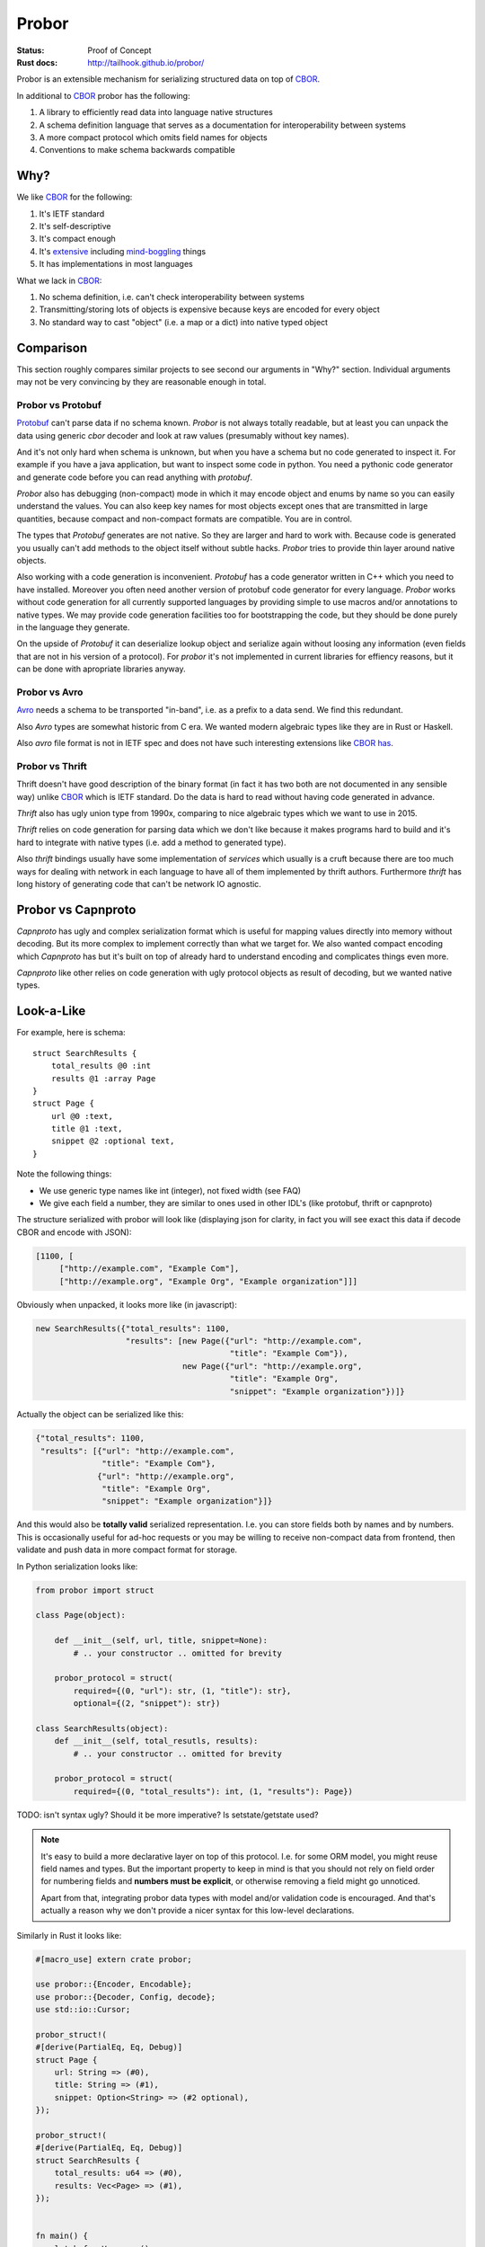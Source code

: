 ======
Probor
======


:Status: Proof of Concept
:Rust docs: http://tailhook.github.io/probor/

Probor is an extensible mechanism for serializing structured data on top of
CBOR_.

In additional to CBOR_ probor has the following:

1. A library to efficiently read data into language native structures

2. A schema definition language that serves as a documentation for
   interoperability between systems

3. A more compact protocol which omits field names for objects

4. Conventions to make schema backwards compatible


Why?
====

We like CBOR_ for the following:

1. It's IETF standard

2. It's self-descriptive

3. It's compact enough

4. It's extensive_ including mind-boggling_ things

5. It has implementations in most languages

.. _extensive: http://www.iana.org/assignments/cbor-tags/cbor-tags.xhtml
.. _mind-boggling: https://github.com/paroga/cbor-js/issues/3

What we lack in CBOR_:

1. No schema definition, i.e. can't check interoperability between systems

2. Transmitting/storing lots of objects is expensive because keys are encoded
   for every object

3. No standard way to cast "object" (i.e. a map or a dict) into native typed
   object


Comparison
==========

This section roughly compares similar projects to see second our arguments in
"Why?" section. Individual arguments may not be very convincing by they are
reasonable enough in total.


Probor vs Protobuf
------------------

Protobuf_ can't parse data if no schema known. *Probor* is not always totally
readable, but at least you can unpack the data using generic *cbor* decoder and
look at raw values (presumably without key names).

And it's not only hard when schema is unknown, but when you have a schema but
no code generated to inspect it. For example if you have a java application,
but want to inspect some code in python. You need a pythonic code generator and
generate code before you can read anything with *protobuf*.

*Probor* also has debugging (non-compact) mode in which it may encode object
and enums by name so you can easily understand the values. You can also keep
key names for most objects except ones that are transmitted in large
quantities, because compact and non-compact formats are compatible. You are in
control.

The types that *Protobuf* generates are not native. So they are larger and
hard to work with. Because code is generated you usually can't add methods
to the object itself without subtle hacks. *Probor* tries to provide thin layer
around native objects.

Also working with a code generation is inconvenient. *Protobuf* has a code
generator written in C++ which you need to have installed. Moreover you often
need another version of protobuf code generator for every language. *Probor*
works without code generation for all currently supported languages
by providing simple to use macros and/or annotations to native types. We may
provide code generation facilities too for bootstrapping the code, but they
should be done purely in the language they generate.

On the upside of *Protobuf* it can deserialize lookup object and serialize
again without loosing any information (even fields that are not in his version
of a protocol). For *probor* it's not implemented in current libraries for
effiency reasons, but it can be done with apropriate libraries anyway.

.. _Protobuf: https://github.com/google/protobuf

Probor vs Avro
--------------

Avro_ needs a schema to be transported "in-band", i.e. as a prefix to a data
send. We find this redundant.

Also *Avro* types are somewhat historic from C era. We wanted modern algebraic
types like they are in Rust or Haskell.

Also *avro* file format is not in IETF spec and does not have such interesting
extensions like CBOR_ `has`__.

__ mind-boggling_

.. _avro: https://avro.apache.org/


Probor vs Thrift
----------------

Thrift doesn't have good description of the binary format (in fact it has two
both are not documented in any sensible way) unlike CBOR_ which is IETF
standard. Do the data is hard to read without having code generated in advance.

*Thrift* also has ugly union type from 1990x, comparing to nice algebraic types
which we want to use in 2015.

*Thrift* relies on code generation for parsing data which we don't like because
it makes programs hard to build and it's hard to integrate with native
types (i.e. add a method to generated type).

Also *thrift* bindings usually have some implementation of *services*
which usually is a cruft because there are too much ways for dealing with
network in each language to have all of them implemented by thrift authors.
Furthermore *thrift* has long history of generating code that can't be network
IO agnostic.

.. _thrift: http://thrift.apache.org/


Probor vs Capnproto
===================

*Capnproto* has ugly and complex serialization format which is useful for
mapping values directly into memory without decoding. But its more complex to
implement correctly than what we target for. We also wanted compact encoding
which *Capnproto* has but it's built on top of already hard to understand
encoding and complicates things even more.

*Capnproto* like other relies on code generation with ugly protocol objects
as result of decoding, but we wanted native types.

.. _capnproto: https://capnproto.org/


Look-a-Like
===========

For example, here is schema::

    struct SearchResults {
        total_results @0 :int
        results @1 :array Page
    }
    struct Page {
        url @0 :text,
        title @1 :text,
        snippet @2 :optional text,
    }

Note the following things:

* We use generic type names like int (integer), not fixed width (see FAQ)
* We give each field a number, they are similar to ones used in other
  IDL's (like protobuf, thrift or capnproto)

The structure serialized with probor will look like (displaying json for
clarity, in fact you will see exact this data if decode CBOR and encode with
JSON):

.. code-block:: json

   [1100, [
        ["http://example.com", "Example Com"],
        ["http://example.org", "Example Org", "Example organization"]]]

Obviously when unpacked, it looks more like (in javascript):

.. code-block:: javascript

   new SearchResults({"total_results": 1100,
                      "results": [new Page({"url": "http://example.com",
                                            "title": "Example Com"}),
                                  new Page({"url": "http://example.org",
                                            "title": "Example Org",
                                            "snippet": "Example organization"})]}

Actually the object can be serialized like this:

.. code-block:: json

   {"total_results": 1100,
    "results": [{"url": "http://example.com",
                 "title": "Example Com"},
                {"url": "http://example.org",
                 "title": "Example Org",
                 "snippet": "Example organization"}]}

And this would also be **totally valid** serialized representation. I.e. you
can store fields both by names and by numbers. This is occasionally useful for
ad-hoc requests or you may be willing to receive non-compact data from frontend,
then validate and push data in more compact format for storage.

In Python serialization looks like:

.. code-block:: python

    from probor import struct

    class Page(object):

        def __init__(self, url, title, snippet=None):
            # .. your constructor .. omitted for brevity

        probor_protocol = struct(
            required={(0, "url"): str, (1, "title"): str},
            optional={(2, "snippet"): str})

    class SearchResults(object):
        def __init__(self, total_resutls, results):
            # .. your constructor .. omitted for brevity

        probor_protocol = struct(
            required={(0, "total_results"): int, (1, "results"): Page})


TODO: isn't syntax ugly? Should it be more imperative? Is setstate/getstate
used?

.. note:: It's easy to build a more declarative layer on top of this protocol.
   I.e. for some ORM model, you might reuse field names and types. But the
   important property to keep in mind is that you should not rely on field
   order for numbering fields and **numbers must be explicit**, or otherwise
   removing a field might go unnoticed.

   Apart from that, integrating probor data types with model and/or validation
   code is encouraged. And that's actually a reason why we don't provide a
   nicer syntax for this low-level declarations.


Similarly in Rust it looks like:

.. code-block:: rust

    #[macro_use] extern crate probor;

    use probor::{Encoder, Encodable};
    use probor::{Decoder, Config, decode};
    use std::io::Cursor;

    probor_struct!(
    #[derive(PartialEq, Eq, Debug)]
    struct Page {
        url: String => (#0),
        title: String => (#1),
        snippet: Option<String> => (#2 optional),
    });

    probor_struct!(
    #[derive(PartialEq, Eq, Debug)]
    struct SearchResults {
        total_results: u64 => (#0),
        results: Vec<Page> => (#1),
    });


    fn main() {
        let buf = Vec::new();
        let mut enc = Encoder::new(buf);
        SearchResults {
            total_results: 112,
            results: vec![Page {
                url: "http://url1.example.com".to_string(),
                title: "One example".to_string(),
                snippet: None,
            }, Page {
                url: "http://url2.example.com".to_string(),
                title: "Two example".to_string(),
                snippet: Some("Example Two".to_string()),
            }],
        }.encode(&mut enc).unwrap();
        let sr: SearchResults = decode(
            &mut Decoder::new(Config::default(), Cursor::new(enc.into_writer())))
            .unwrap();
        println!("Results {:?}", sr);
    }

The Rust example is a bit longer which is bearable for rust.  It's hugely based on
macros, which may seem as similar to code generation. Still, we find it better,
because you are in control of at least the following things:

1. The specific types used (e.g. u64 for int)
2. The structure definition (may use meta attributes including
   ``derive`` and ``repr`` and may use ``struct T(X, Y)``)
3. How objects are created (e.g. use ``VecDeque`` or ``BTreeMap`` instead of
   default ``Vec`` and ``HashMap``)
4. How missing fields are handled (e.g. you can provide defaults for missing
   fields instead of using ``Option<T>``)
5. You can include application-specific validation code

.. note:: Leaving the parentheses empty will result in the field
   strings stored as part of the payload.
   This would undermine the goal of reducing byte count of data stored,
   and in such cases, one may as well use CBOR directly.

At the end of the day, writing a parser explicitly with few helper macros looks
like a much better idea than adding all the data as the meta information to the
schema file.


Type System
===========

Structures
----------

TBD

Algebraic Types
---------------

TBD

In Unsupported Languages
````````````````````````

In language which doesn't support algebraic types, they are implemented
by tying together few normal types. E.g. the following type in Rust:

.. code-block:: rust

    enum HtmlElement {
        Tag(String, Vec<HtmlElement>),
        Text(String),
    }

Is encoded like this in python:

.. code-block:: python

    from probor import enum

    class HtmlElement:
        """Base class"""

    class Tag(HtmlElement):
        def __init__(self, tag_name, children):
            # .. snip ..

        probor_protocol = ...

    class Text(HtmlElement):

        def __init__(self, text)
            self.text = text

        probor_protocol = ...

    HtmlElement.probor_protocol = enum({
        (0, 'Tag'): Tag,
        (1, 'Text'): Text,
    })

Then you can do pattern-matching-like things by using
``functools.singledispatch`` (in Python3.4) or just use ``isinstance``.

.. note:: The purescript compiles types similarly. It's unchecked, but
   I believe probor's searization into Javascript should be compatible with
   PureScript types.


Forward/Backward Compatibility
==============================

Comparing with protobuf, the probor serializer always considers all fields as
optional. The required fields are only in IDL, so if your future type is smart
enough to

Backwards compatibility is very similar to protobuf.

TBD: exact rules for backward compatibility

TBD: exact rules for forward compatibility

TBD: turning structure in algebraic type with compatibility


FAQ
===


Why Use Generic Types?
----------------------

Well, there are couple of reasons:

1. Different languages have different types, e.g. Python does have generic
   integer only, Java does not have unsigned integer types

2. Fixed width types are not good constaint anyway, valid values have often
   much smaller range than that of the type, so this is not a replacement for
   data validation anyway


Why No Default Values
---------------------

There are couple of reasons:

1. Default value is user-interface feature. And every service might want use
   it's own default value.

2. It's very application-specific if value that equals to default value may
   be omitted when serializing. And we want to use native structures for the
   language without any additional bookkeeping of whether the value is default
   or just equals to it.


.. _CBOR: http://cbor.io/
